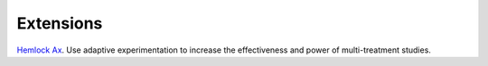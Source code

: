 Extensions
==========

`Hemlock Ax <https://dsbowen.gitlab.io/hemlock-ax>`_. Use adaptive experimentation to increase the effectiveness and power of multi-treatment studies.